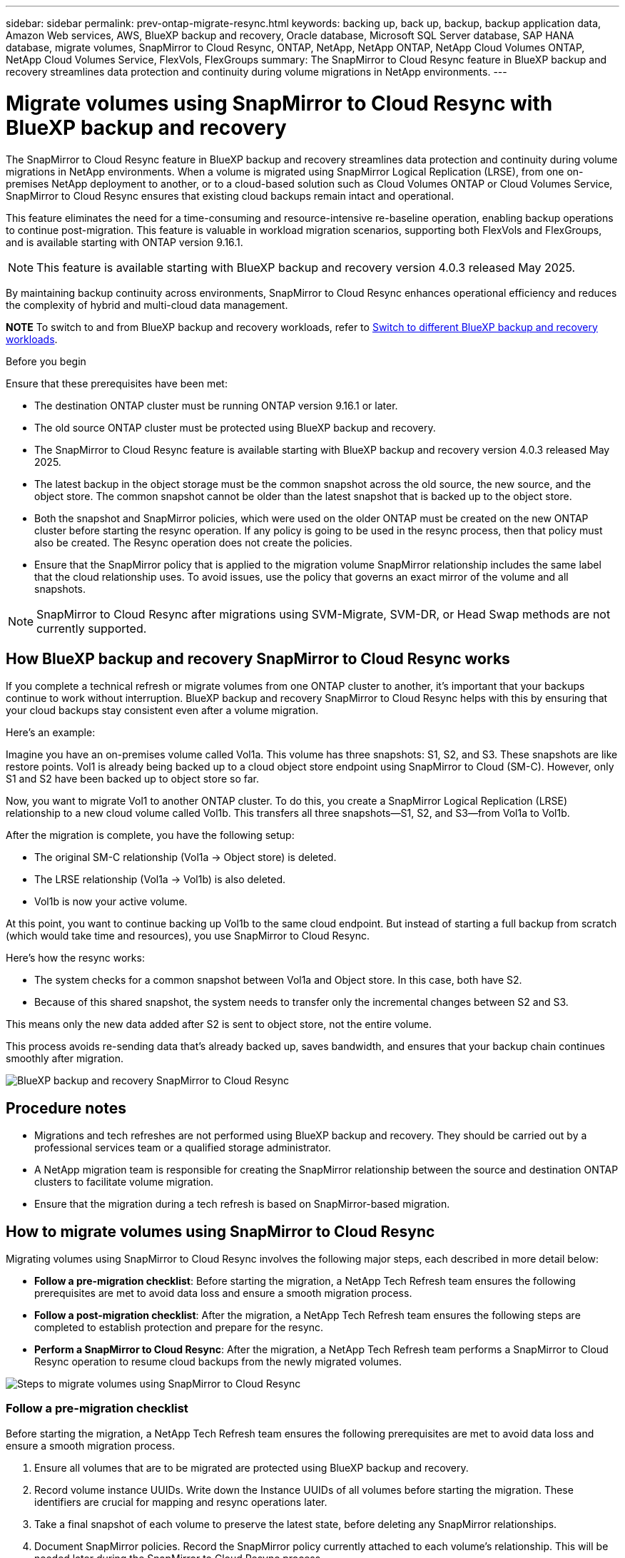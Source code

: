 ---
sidebar: sidebar
permalink: prev-ontap-migrate-resync.html
keywords: backing up, back up, backup, backup application data, Amazon Web services, AWS, BlueXP backup and recovery, Oracle database, Microsoft SQL Server database, SAP HANA database, migrate volumes, SnapMirror to Cloud Resync, ONTAP, NetApp, NetApp ONTAP, NetApp Cloud Volumes ONTAP, NetApp Cloud Volumes Service, FlexVols, FlexGroups
summary: The SnapMirror to Cloud Resync feature in BlueXP backup and recovery streamlines data protection and continuity during volume migrations in NetApp environments.  
---

= Migrate volumes using SnapMirror to Cloud Resync with BlueXP backup and recovery
:hardbreaks:
:nofooter:
:icons: font
:linkattrs:
:imagesdir: ./media/

[.lead]
The SnapMirror to Cloud Resync feature in BlueXP backup and recovery streamlines data protection and continuity during volume migrations in NetApp environments. When a volume is migrated using SnapMirror Logical Replication (LRSE), from one on-premises NetApp deployment to another, or to a cloud-based solution such as Cloud Volumes ONTAP or Cloud Volumes Service, SnapMirror to Cloud Resync ensures that existing cloud backups remain intact and operational. 

This feature eliminates the need for a time-consuming and resource-intensive re-baseline operation, enabling backup operations to continue post-migration. This feature is valuable in workload migration scenarios, supporting both FlexVols and FlexGroups, and is available starting with ONTAP version 9.16.1.

NOTE: This feature is available starting with BlueXP backup and recovery version 4.0.3 released May 2025. 

By maintaining backup continuity across environments, SnapMirror to Cloud Resync enhances operational efficiency and reduces the complexity of hybrid and multi-cloud data management. 

====
*NOTE*   To switch to and from BlueXP backup and recovery workloads, refer to link:br-start-switch-ui.html[Switch to different BlueXP backup and recovery workloads].
====


.Before you begin

Ensure that these prerequisites have been met: 

* The destination ONTAP cluster must be running ONTAP version 9.16.1 or later.

* The old source ONTAP cluster must be protected using BlueXP backup and recovery.

* The SnapMirror to Cloud Resync feature is available starting with BlueXP backup and recovery version 4.0.3 released May 2025.

* The latest backup in the object storage must be the common snapshot across the old source, the new source, and the object store. The common snapshot cannot be older than the latest snapshot that is backed up to the object store. 

* Both the snapshot and SnapMirror policies, which were used on the older ONTAP must be created on the new ONTAP cluster before starting the resync operation. If any policy is going to be used in the resync process, then that policy must also be created. The Resync operation does not create the policies. 

* Ensure that the SnapMirror policy that is applied to the migration volume SnapMirror relationship includes the same label that the cloud relationship uses. To avoid issues, use the policy that governs an exact mirror of the volume and all snapshots. 



NOTE: SnapMirror to Cloud Resync after migrations using SVM-Migrate, SVM-DR, or Head Swap methods are not currently supported.


== How BlueXP backup and recovery SnapMirror to Cloud Resync works 

If you complete a technical refresh or migrate volumes from one ONTAP cluster to another, it's important that your backups continue to work without interruption. BlueXP backup and recovery SnapMirror to Cloud Resync helps with this by ensuring that your cloud backups stay consistent even after a volume migration. 

Here's an example: 

Imagine you have an on-premises volume called Vol1a. This volume has three snapshots: S1, S2, and S3. These snapshots are like restore points. Vol1 is already being backed up to a cloud object store endpoint using SnapMirror to Cloud (SM-C). However, only S1 and S2 have been backed up to object store so far. 

Now, you want to migrate Vol1 to another ONTAP cluster. To do this, you create a SnapMirror Logical Replication (LRSE) relationship to a new cloud volume called Vol1b. This transfers all three snapshots—S1, S2, and S3—from Vol1a to Vol1b. 

After the migration is complete, you have the following setup: 

* The original SM-C relationship (Vol1a → Object store) is deleted. 

* The LRSE relationship (Vol1a → Vol1b) is also deleted. 

* Vol1b is now your active volume. 

At this point, you want to continue backing up Vol1b to the same cloud endpoint. But instead of starting a full backup from scratch (which would take time and resources), you use SnapMirror to Cloud Resync. 

Here's how the resync works: 

* The system checks for a common snapshot between Vol1a and Object store. In this case, both have S2. 

* Because of this shared snapshot, the system needs to transfer only the incremental changes between S2 and S3. 

This means only the new data added after S2 is sent to object store, not the entire volume. 

This process avoids re-sending data that's already backed up, saves bandwidth, and ensures that your backup chain continues smoothly after migration. 

image:diagram-snapmirror-cloud-resync-migration.png[BlueXP backup and recovery SnapMirror to Cloud Resync]  


== Procedure notes


* Migrations and tech refreshes are not performed using BlueXP backup and recovery. They should be carried out by a professional services team or a qualified storage administrator. 

* A NetApp migration team is responsible for creating the SnapMirror relationship between the source and destination ONTAP clusters to facilitate volume migration. 

* Ensure that the migration during a tech refresh is based on SnapMirror-based migration. 



== How to migrate volumes using SnapMirror to Cloud Resync

Migrating volumes using SnapMirror to Cloud Resync involves the following major steps, each described in more detail below: 


* *Follow a pre-migration checklist*: Before starting the migration, a NetApp Tech Refresh team ensures the following prerequisites are met to avoid data loss and ensure a smooth migration process.

* *Follow a post-migration checklist*: After the migration, a NetApp Tech Refresh team ensures the following steps are completed to establish protection and prepare for the resync. 

* *Perform a SnapMirror to Cloud Resync*: After the migration, a NetApp Tech Refresh team performs a SnapMirror to Cloud Resync operation to resume cloud backups from the newly migrated volumes.

image:diagram-snapmirror-cloud-resync-migration-steps.png[Steps to migrate volumes using SnapMirror to Cloud Resync]

=== Follow a pre-migration checklist

Before starting the migration, a NetApp Tech Refresh team ensures the following prerequisites are met to avoid data loss and ensure a smooth migration process.

. Ensure all volumes that are to be migrated are protected using BlueXP backup and recovery.
. Record volume instance UUIDs. Write down the Instance UUIDs of all volumes before starting the migration. These identifiers are crucial for mapping and resync operations later. 
. Take a final snapshot of each volume to preserve the latest state, before deleting any SnapMirror relationships. 
. Document SnapMirror policies. Record the SnapMirror policy currently attached to each volume's relationship. This will be needed later during the SnapMirror to Cloud Resync process.
. Delete the SnapMirror Cloud relationships with the object store. 
. Create a standard SnapMirror relationship with the new ONTAP cluster to migrate the volume to the new target ONTAP cluster. 


=== Follow a post-migration checklist

After the migration, a NetApp Tech Refresh team ensures the following steps are completed to establish protection and prepare for the resync. 

. Record new volume instance UUIDs of all migrated volumes in the destination ONTAP cluster. 

. Confirm that all required SnapMirror policies that were available in the old ONTAP cluster are correctly configured in the new ONTAP cluster. 

. Add the new ONTAP cluster as a working environment in the BlueXP canvas. 
+
NOTE: The volume instance UUID should be used, not the volume ID. The volume instance UUID is a unique identifier that remains consistent across migrations, while the volume ID may change after migration.



=== Perform a SnapMirror to Cloud Resync

After the migration, a NetApp Tech Refresh team performs a SnapMirror to Cloud Resync operation to resume cloud backups from the newly migrated volumes.




. Add the new ONTAP cluster as a working environment in the BlueXP canvas.

. Look at the BlueXP backup and recovery Volumes page to ensure that the old source working environment details are available. 

. From the BlueXP backup and recovery Volumes page, select *Backup Settings*. 
* Within the Backup Settings page, select *View all*. 
* From the Actions ... menu to the right of the _new_ source, select *Resync backup*. 

. In the Resync Working Environment page, do the following: 

.. *New source working environment*: Enter the new ONTAP cluster where the volumes have been migrated. 

.. *Existing Target Object Store*: Select the target object store that contains the backups from the old source working environment. 

. Select *Download CSV Template* to download the Resync Details Excel sheet. Use this sheet to enter the details of the volumes to be migrated. In the CSV file, enter the following details:
* The old volume instance UUID from the source cluster
* The new volume instance UUID from the destination cluster
* The SnapMirror policy to be applied to the new relationship. 


. Select *Upload* under the *Upload Volume Mapping Details* to upload the completed CSV sheet into the BlueXP backup and recovery UI.  
+
NOTE: The volume instance UUID should be used, not the volume ID. The volume instance UUID is a unique identifier that remains consistent across migrations, while the volume ID may change after migration.
 

. Enter provider and network configuration information required for the resync operation. 

. Select *Submit* to start the validation process. 

+
BlueXP backup and recovery validates that each volume selected for resync is the latest snapshot and has at least one common snapshot. This ensures that the volumes are ready for the SnapMirror to Cloud Resync operation.

. Review validation results including the new source volume names and the resync status for each volume. 

. Check volume eligibility. The system checks if the volumes are eligible for resync. If a volume is not eligible, it means that it isn't the latest snapshot or no common snapshot was found. 

+
IMPORTANT: To ensure that volumes remain eligible for the SnapMirror to Cloud Resync operation, take a final snapshot of each volume before deleting any SnapMirror relationships during the pre-migration phase. This preserves the latest state of the data. 

. Select *Resync* to start the resync operation. The system uses the latest and common snapshot to transfer only the incremental changes, ensuring backup continuity.


. Monitor the resync process in the Job Monitor page. 
